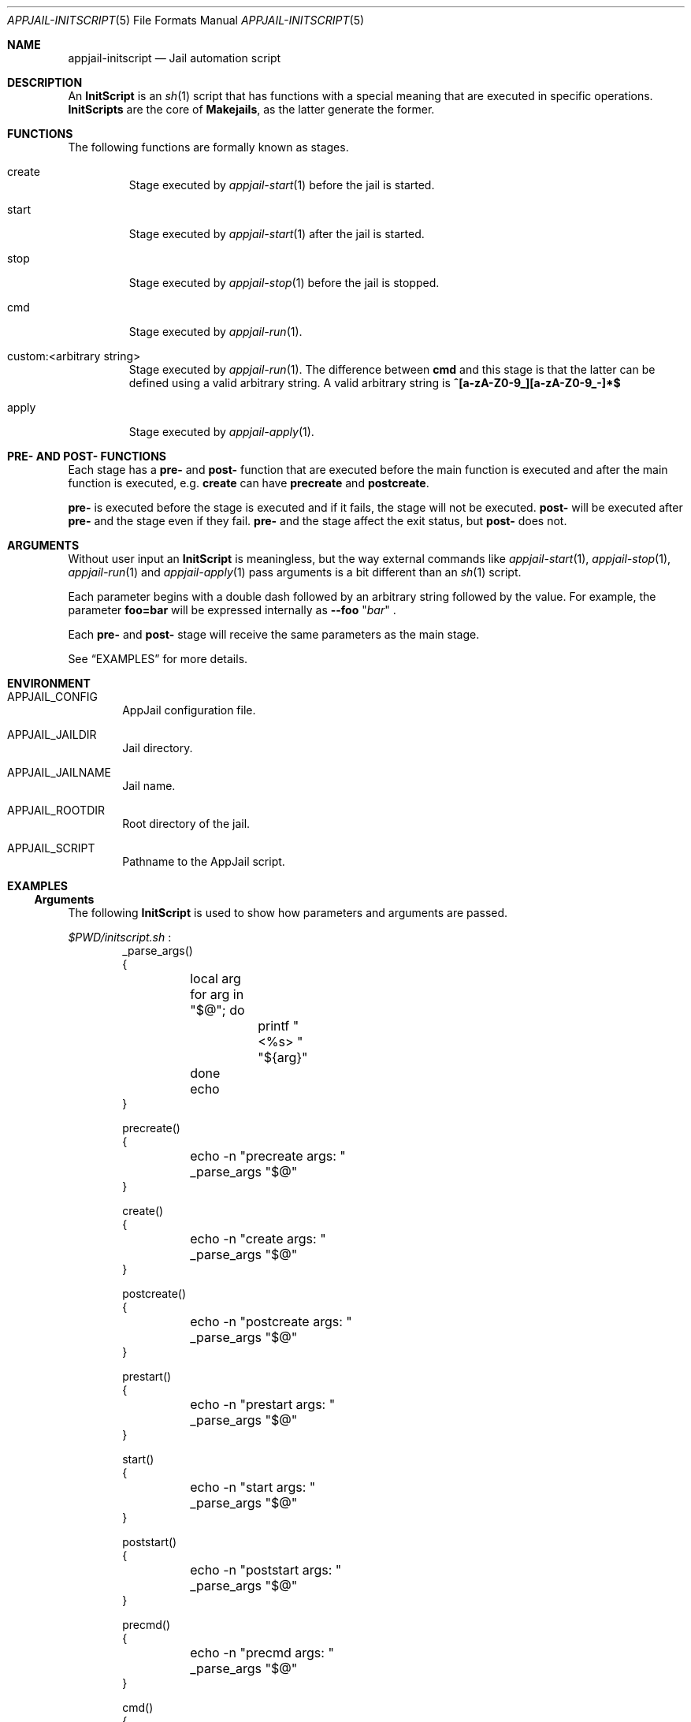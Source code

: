 .\"Copyright (c) 2024, Jesús Daniel Colmenares Oviedo <DtxdF@disroot.org>
.\"All rights reserved.
.\"
.\"Redistribution and use in source and binary forms, with or without
.\"modification, are permitted provided that the following conditions are met:
.\"
.\"* Redistributions of source code must retain the above copyright notice, this
.\"  list of conditions and the following disclaimer.
.\"
.\"* Redistributions in binary form must reproduce the above copyright notice,
.\"  this list of conditions and the following disclaimer in the documentation
.\"  and/or other materials provided with the distribution.
.\"
.\"* Neither the name of the copyright holder nor the names of its
.\"  contributors may be used to endorse or promote products derived from
.\"  this software without specific prior written permission.
.\"
.\"THIS SOFTWARE IS PROVIDED BY THE COPYRIGHT HOLDERS AND CONTRIBUTORS "AS IS"
.\"AND ANY EXPRESS OR IMPLIED WARRANTIES, INCLUDING, BUT NOT LIMITED TO, THE
.\"IMPLIED WARRANTIES OF MERCHANTABILITY AND FITNESS FOR A PARTICULAR PURPOSE ARE
.\"DISCLAIMED. IN NO EVENT SHALL THE COPYRIGHT HOLDER OR CONTRIBUTORS BE LIABLE
.\"FOR ANY DIRECT, INDIRECT, INCIDENTAL, SPECIAL, EXEMPLARY, OR CONSEQUENTIAL
.\"DAMAGES (INCLUDING, BUT NOT LIMITED TO, PROCUREMENT OF SUBSTITUTE GOODS OR
.\"SERVICES; LOSS OF USE, DATA, OR PROFITS; OR BUSINESS INTERRUPTION) HOWEVER
.\"CAUSED AND ON ANY THEORY OF LIABILITY, WHETHER IN CONTRACT, STRICT LIABILITY,
.\"OR TORT (INCLUDING NEGLIGENCE OR OTHERWISE) ARISING IN ANY WAY OUT OF THE USE
.\"OF THIS SOFTWARE, EVEN IF ADVISED OF THE POSSIBILITY OF SUCH DAMAGE.
.Dd March 25, 2024
.Dt APPJAIL-INITSCRIPT 5
.Os
.Sh NAME
.Nm appjail-initscript
.Nd Jail automation script
.Sh DESCRIPTION
An
.Sy InitScript
is an
.Xr sh 1
script that has functions with a special meaning that are executed in specific
operations.
.Sy InitScripts
are the core of
.Sy Makejails ","
as the latter generate the former.
.Sh FUNCTIONS
The following functions are formally known as stages.
.Bl -tag -width xxxxx
.It create
Stage executed by
.Xr appjail-start 1
before the jail is started.
.It start
Stage executed by
.Xr appjail-start 1
after the jail is started.
.It stop
Stage executed by
.Xr appjail-stop 1
before the jail is stopped.
.It cmd
Stage executed by
.Xr appjail-run 1 "."
.It custom:<arbitrary string>
Stage executed by
.Xr appjail-run 1 "."
The difference between
.Sy cmd
and this stage is that the latter can be defined using a valid arbitrary string.
A valid arbitrary string is
.Sy "^[a-zA-Z0-9_][a-zA-Z0-9_-]*$"
.It apply
Stage executed by
.Xr appjail-apply 1 "."
.El
.Sh PRE- AND POST- FUNCTIONS
Each stage has a
.Sy pre-
and
.Sy post-
function that are executed before the main function is executed and after the main function is executed, e.g.
.Sy create
can have
.Sy precreate
and
.Sy postcreate "."
.Pp
.Sy pre-
is executed before the stage is executed and if it fails, the stage will not be executed.
.Sy post-
will be executed after
.Sy pre-
and the stage even if they fail.
.Sy pre-
and the stage affect the exit status, but
.Sy post-
does not.
.Sh ARGUMENTS
Without user input an
.Sy InitScript
is meaningless, but the way external commands like
.Xr appjail-start 1 ","
.Xr appjail-stop 1 ","
.Xr appjail-run 1
and
.Xr appjail-apply 1
pass arguments is a bit different than an
.Xr sh 1
script.
.Pp
Each parameter begins with a double dash followed by an arbitrary string followed by the value. For example, the parameter
.Sy foo=bar
will be expressed internally as
.Cm --foo
.Qq Ar bar
.Ns .
.Pp
Each
.Sy pre-
and
.Sy post-
stage will receive the same parameters as the main stage.
.Pp
See
.Sx EXAMPLES
for more details.
.Sh ENVIRONMENT
.Bl -tag -width xxxx
.It Ev APPJAIL_CONFIG
AppJail configuration file.
.It Ev APPJAIL_JAILDIR
Jail directory.
.It Ev APPJAIL_JAILNAME
Jail name.
.It Ev APPJAIL_ROOTDIR
Root directory of the jail.
.It Ev APPJAIL_SCRIPT
Pathname to the AppJail script.
.El
.Sh EXAMPLES
.Ss Arguments
The following
.Sy InitScript
is used to show how parameters and arguments are passed.
.Pp
.Pa $PWD/initscript.sh
.Ns :
.Bd -literal -compact -offset Ds
_parse_args()
{
	local arg
	for arg in "$@"; do
		printf "<%s> " "${arg}"
	done
	echo
}

precreate()
{
	echo -n "precreate args: "
	_parse_args "$@"
}

create()
{
	echo -n "create args: "
	_parse_args "$@"
}

postcreate()
{
	echo -n "postcreate args: "
	_parse_args "$@"
}

prestart()
{
	echo -n "prestart args: "
	_parse_args "$@"
}

start()
{
	echo -n "start args: "
	_parse_args "$@"
}

poststart()
{
	echo -n "poststart args: "
	_parse_args "$@"
}

precmd()
{
	echo -n "precmd args: "
	_parse_args "$@"
}

cmd()
{
	echo -n "cmd args: "
	_parse_args "$@"
}

postcmd()
{
	echo -n "postcmd args: "
	_parse_args "$@"
}

prestop()
{
	echo -n "prestop args: "
	_parse_args "$@"
}

stop()
{
	echo -n "stop args: "
	_parse_args "$@"
}

poststop()
{
	echo -n "poststop args: "
	_parse_args "$@"
}
.Ed
.Pp
.Bd -literal -compact -offset Ds
.No # Nm appjail quick Ar jtest Cm overwrite Cm initscript Ns = Ns Ar $PWD/initscript.sh
...
.No # Nm appjail start No \e
.No "    " Fl c Ar 'parameter1=I am the <create> parameter #1' No \e
.No "    " Fl c Ar 'parameter2=I am the <create> parameter #2' No \e
.No "    " Fl s Ar 'parameter1=I am the <start> parameter #1' No \e
.No "    " Fl s Ar 'parameter2=I am the <start> parameter #2' No \e
.No "    " Ar jtest
.No "..."
[00:00:01] [ debug ] [jtest] Running initscript `/usr/local/appjail/jails/jtest/init` ...
[00:00:01] [ debug ] [jtest] Running precreate() ...
precreate args: <--parameter1> <I am the <create> parameter #1> <--parameter2> <I am the <create> parameter #2>
[00:00:01] [ debug ] [jtest] precreate() exits with status code 0
create args: <--parameter1> <I am the <create> parameter #1> <--parameter2> <I am the <create> parameter #2>
[00:00:01] [ debug ] [jtest] create() exits with status code 0
postcreate args: <--parameter1> <I am the <create> parameter #1> <--parameter2> <I am the <create> parameter #2>
[00:00:01] [ debug ] [jtest] postcreate() exits with status code 0
[00:00:01] [ debug ] [jtest] `/usr/local/appjail/jails/jtest/init` exits with status code 0
[00:00:01] [ debug ] [jtest] Creating...
jtest: created
[00:00:01] [ debug ] [jtest] Running initscript `/usr/local/appjail/jails/jtest/init` ...
[00:00:01] [ debug ] [jtest] Running prestart() ...
prestart args: <--parameter1> <I am the <start> parameter #1> <--parameter2> <I am the <start> parameter #2>
[00:00:01] [ debug ] [jtest] prestart() exits with status code 0
start args: <--parameter1> <I am the <start> parameter #1> <--parameter2> <I am the <start> parameter #2>
[00:00:01] [ debug ] [jtest] start() exits with status code 0
poststart args: <--parameter1> <I am the <start> parameter #1> <--parameter2> <I am the <start> parameter #2>
[00:00:01] [ debug ] [jtest] poststart() exits with status code 0
[00:00:01] [ debug ] [jtest] `/usr/local/appjail/jails/jtest/init` exits with status code 0
.No "..."
.No # Nm appjail run Fl p Ar 'msg=Hello, world!' Ar jtest
[00:00:01] [ debug ] [jtest] Running initscript `/usr/local/appjail/jails/jtest/init` ...
[00:00:01] [ debug ] [jtest] Running precmd() ...
precmd args: <--msg> <Hello, world!>
[00:00:01] [ debug ] [jtest] precmd() exits with status code 0
cmd args: <--msg> <Hello, world!>
[00:00:01] [ debug ] [jtest] cmd() exits with status code 0
postcmd args: <--msg> <Hello, world!>
[00:00:01] [ debug ] [jtest] postcmd() exits with status code 0
[00:00:01] [ debug ] [jtest] `/usr/local/appjail/jails/jtest/init` exits with status code 0
.No # Nm appjail stop Fl p Ar 'msg=Bye ...' jtest
[00:00:01] [ debug ] [jtest] Running initscript `/usr/local/appjail/jails/jtest/init` ...
[00:00:01] [ debug ] [jtest] Running prestop() ...
prestop args: <--msg> <Bye ...>
[00:00:01] [ debug ] [jtest] prestop() exits with status code 0
stop args: <--msg> <Bye ...>
[00:00:01] [ debug ] [jtest] stop() exits with status code 0
poststop args: <--msg> <Bye ...>
[00:00:01] [ debug ] [jtest] poststop() exits with status code 0
[00:00:01] [ debug ] [jtest] `/usr/local/appjail/jails/jtest/init` exits with status code 0
[00:00:01] [ warn  ] [jtest] Stopping jtest...
jtest: removed
[00:00:01] [ debug ] [jtest] unmounting: umount "/usr/local/appjail/jails/jtest/jail/.appjail"
.Ed
.Ss Environment Variables
.Xr appjail 1
runs the
.Sy InitScript
from the host instead of in the jail, so it needs to explicitly call
.Xr jexec 8 "."
The reason is that this allows you to perform some tasks for both the host and the
jail much more easily, e.g. mount a filesystem dynamically. The problem is that
you should not call
.Xy jexec 8
with a fixed string, such as the jail name, as this can cause the jail name to be
changed to any other arbitrary string. The solution is not really difficult: use
environment variables that are best described in
.Sx ENVIRONMENT
.Ns .
.Bd -literal -compact -offset Ds
cmd()
{
	jexec -l "${APPJAIL_JAILNAME}" sh -c 'echo "Hello, world!"'
}
.Ed
.Sh SEE ALSO
.Xr appjail-makejail 1
.Xr appjail-quick 1
.Xr appjail-makejail 5
.Sh AUTHORS
.An Jesús Daniel Colmenares Oviedo Aq Mt DtxdF@disroot.org
.Sh CAVEATS
An
.Sy InitScript
can't be used in a
.Sy Makejail
using the
.Sy initscript
option that is passed later to
.Xr appjail-quick 1
because the latter will overwrite the former.
